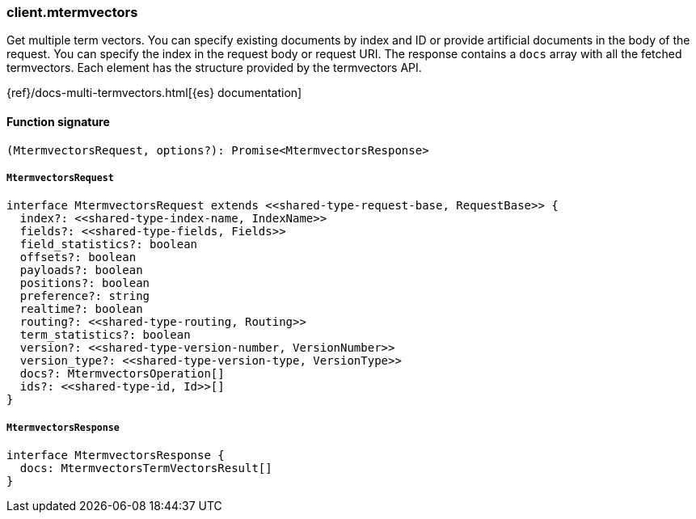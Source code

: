 [[reference-mtermvectors]]

////////
===========================================================================================================================
||                                                                                                                       ||
||                                                                                                                       ||
||                                                                                                                       ||
||        ██████╗ ███████╗ █████╗ ██████╗ ███╗   ███╗███████╗                                                            ||
||        ██╔══██╗██╔════╝██╔══██╗██╔══██╗████╗ ████║██╔════╝                                                            ||
||        ██████╔╝█████╗  ███████║██║  ██║██╔████╔██║█████╗                                                              ||
||        ██╔══██╗██╔══╝  ██╔══██║██║  ██║██║╚██╔╝██║██╔══╝                                                              ||
||        ██║  ██║███████╗██║  ██║██████╔╝██║ ╚═╝ ██║███████╗                                                            ||
||        ╚═╝  ╚═╝╚══════╝╚═╝  ╚═╝╚═════╝ ╚═╝     ╚═╝╚══════╝                                                            ||
||                                                                                                                       ||
||                                                                                                                       ||
||    This file is autogenerated, DO NOT send pull requests that changes this file directly.                             ||
||    You should update the script that does the generation, which can be found in:                                      ||
||    https://github.com/elastic/elastic-client-generator-js                                                             ||
||                                                                                                                       ||
||    You can run the script with the following command:                                                                 ||
||       npm run elasticsearch -- --version <version>                                                                    ||
||                                                                                                                       ||
||                                                                                                                       ||
||                                                                                                                       ||
===========================================================================================================================
////////

[discrete]
=== client.mtermvectors

Get multiple term vectors. You can specify existing documents by index and ID or provide artificial documents in the body of the request. You can specify the index in the request body or request URI. The response contains a `docs` array with all the fetched termvectors. Each element has the structure provided by the termvectors API.

{ref}/docs-multi-termvectors.html[{es} documentation]

[discrete]
==== Function signature

[source,ts]
----
(MtermvectorsRequest, options?): Promise<MtermvectorsResponse>
----

[discrete]
===== `MtermvectorsRequest`

[source,ts]
----
interface MtermvectorsRequest extends <<shared-type-request-base, RequestBase>> {
  index?: <<shared-type-index-name, IndexName>>
  fields?: <<shared-type-fields, Fields>>
  field_statistics?: boolean
  offsets?: boolean
  payloads?: boolean
  positions?: boolean
  preference?: string
  realtime?: boolean
  routing?: <<shared-type-routing, Routing>>
  term_statistics?: boolean
  version?: <<shared-type-version-number, VersionNumber>>
  version_type?: <<shared-type-version-type, VersionType>>
  docs?: MtermvectorsOperation[]
  ids?: <<shared-type-id, Id>>[]
}
----

[discrete]
===== `MtermvectorsResponse`

[source,ts]
----
interface MtermvectorsResponse {
  docs: MtermvectorsTermVectorsResult[]
}
----

